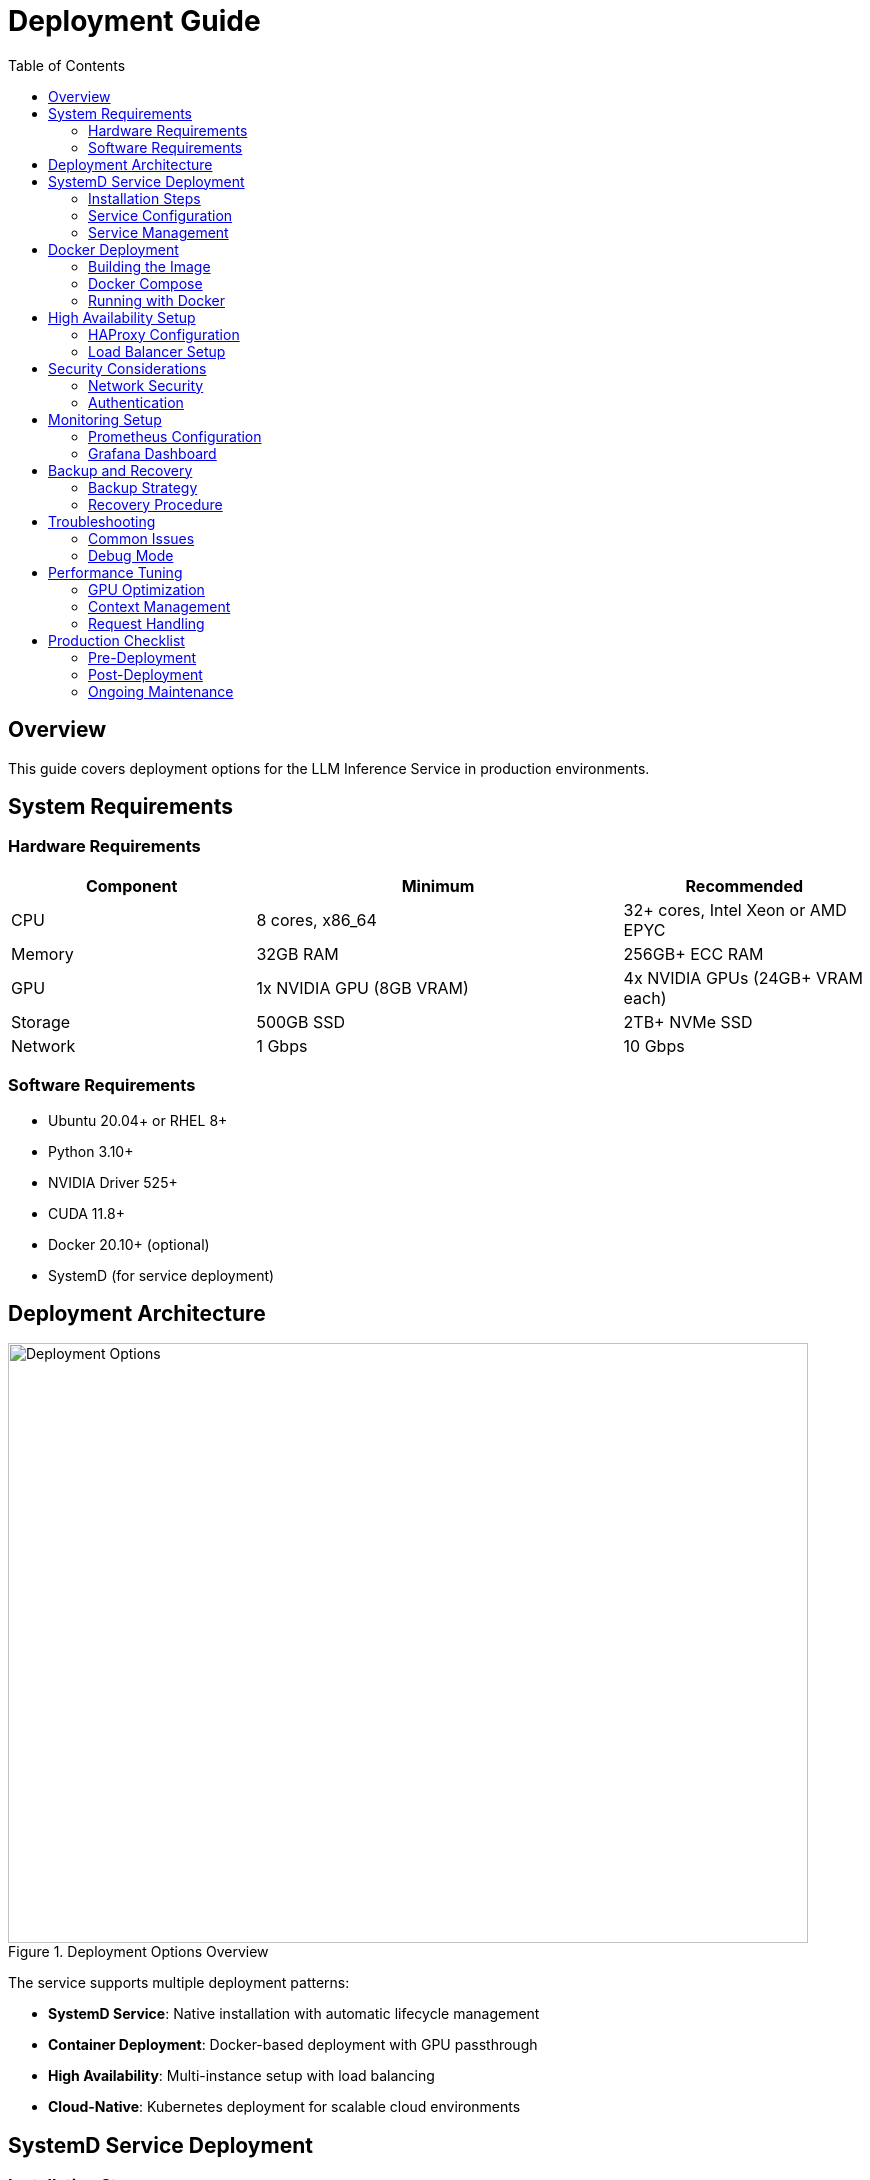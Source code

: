 = Deployment Guide
:toc:
:toclevels: 3

== Overview

This guide covers deployment options for the LLM Inference Service in production environments.

== System Requirements

=== Hardware Requirements

[cols="2,3,2", options="header"]
|===
|Component |Minimum |Recommended

|CPU
|8 cores, x86_64
|32+ cores, Intel Xeon or AMD EPYC

|Memory
|32GB RAM
|256GB+ ECC RAM

|GPU
|1x NVIDIA GPU (8GB VRAM)
|4x NVIDIA GPUs (24GB+ VRAM each)

|Storage
|500GB SSD
|2TB+ NVMe SSD

|Network
|1 Gbps
|10 Gbps
|===

=== Software Requirements

* Ubuntu 20.04+ or RHEL 8+
* Python 3.10+
* NVIDIA Driver 525+
* CUDA 11.8+
* Docker 20.10+ (optional)
* SystemD (for service deployment)

== Deployment Architecture

.Deployment Options Overview
image::../diagrams/deployment-options.png[Deployment Options,800,600]

The service supports multiple deployment patterns:

* **SystemD Service**: Native installation with automatic lifecycle management
* **Container Deployment**: Docker-based deployment with GPU passthrough
* **High Availability**: Multi-instance setup with load balancing
* **Cloud-Native**: Kubernetes deployment for scalable cloud environments

== SystemD Service Deployment

=== Installation Steps

1. **Clone the repository**:
[source,bash]
----
git clone https://github.com/your-org/llm-inference-service.git
cd llm-inference-service
----

2. **Install dependencies**:
[source,bash]
----
# System dependencies
sudo apt-get update
sudo apt-get install -y python3-pip python3-venv nvidia-driver-535

# Python environment
python3 -m venv venv
source venv/bin/activate
pip install -r requirements.txt
----

3. **Build llama.cpp**:
[source,bash]
----
cd /opt/llm/models/ollama-custom-models
git clone https://github.com/ggerganov/llama.cpp
cd llama.cpp
mkdir build && cd build
cmake .. -DLLAMA_CUDA=ON
make -j$(nproc)
----

4. **Configure the service**:
[source,bash]
----
# Copy and edit configuration
cp config/service_config.example.yaml config/service_config.yaml
vim config/service_config.yaml
----

5. **Install SystemD service**:
[source,bash]
----
# For system-wide installation
sudo ./install-service.sh

# For user-level installation
./install-user-service.sh
----

6. **Start the service**:
[source,bash]
----
# System service
sudo systemctl start llm-inference
sudo systemctl enable llm-inference

# User service
systemctl --user start llm-inference
systemctl --user enable llm-inference
----

=== Service Configuration

[source,yaml]
----
# /opt/llm/inference-service/config/service_config.yaml
models_dir: /opt/llm/models/ollama/models/blobs
manifests_dir: /opt/llm/models/ollama/models/manifests
llama_cpp_path: /opt/llm/models/ollama-custom-models/llama.cpp
default_context_size: 131072
tensor_split: '0.25,0.25,0.25,0.25'  # For 4 GPUs
gpu_layers: 999
threads: 32
batch_size: 512
request_timeout: 1800
log_level: INFO
enable_model_inspection: true
preserve_think_tags: true
----

=== Service Management

[source,bash]
----
# Check status
systemctl --user status llm-inference

# View logs
journalctl --user -u llm-inference -f

# Restart service
systemctl --user restart llm-inference

# Stop service
systemctl --user stop llm-inference
----

== Docker Deployment

=== Building the Image

[source,dockerfile]
----
# Dockerfile
FROM nvidia/cuda:12.2.0-runtime-ubuntu22.04

# Install dependencies
RUN apt-get update && apt-get install -y \
    python3.10 \
    python3-pip \
    git \
    cmake \
    build-essential \
    && rm -rf /var/lib/apt/lists/*

# Set working directory
WORKDIR /app

# Copy application
COPY . .

# Install Python dependencies
RUN pip3 install --no-cache-dir -r requirements.txt

# Build llama.cpp
RUN cd /opt && \
    git clone https://github.com/ggerganov/llama.cpp && \
    cd llama.cpp && \
    mkdir build && cd build && \
    cmake .. -DLLAMA_CUDA=ON && \
    make -j$(nproc)

# Expose port
EXPOSE 11435

# Run the service
CMD ["python3", "-m", "ollama_server.main", "--port", "11435"]
----

=== Docker Compose

[source,yaml]
----
version: '3.8'

services:
  llm-inference:
    build: .
    image: llm-inference:latest
    container_name: llm-inference
    ports:
      - "11435:11435"
    volumes:
      - /opt/llm/models:/opt/llm/models
      - ./config:/app/config
      - ./logs:/app/logs
    environment:
      - NVIDIA_VISIBLE_DEVICES=all
      - CUDA_VISIBLE_DEVICES=0,1,2,3
    deploy:
      resources:
        reservations:
          devices:
            - driver: nvidia
              count: all
              capabilities: [gpu]
    restart: unless-stopped
----

=== Running with Docker

[source,bash]
----
# Build the image
docker-compose build

# Start the service
docker-compose up -d

# View logs
docker-compose logs -f

# Stop the service
docker-compose down
----

== High Availability Setup

.High Availability Architecture
image::../diagrams/ha-architecture.png[HA Architecture,800,600]

=== HAProxy Configuration

[source,conf]
----
global
    maxconn 4096
    log stdout local0

defaults
    mode http
    timeout connect 5s
    timeout client 30s
    timeout server 30s
    option httplog

frontend llm_frontend
    bind *:80
    default_backend llm_backend

backend llm_backend
    balance roundrobin
    option httpchk GET /health
    
    server llm1 192.168.1.10:11435 check
    server llm2 192.168.1.11:11435 check
----

=== Load Balancer Setup

**Features:**
* Round-robin load balancing with health checks
* Automatic failover for failed instances
* Session persistence for streaming requests
* Real-time monitoring and metrics

**Health Check Configuration:**
* Endpoint: `/health`
* Interval: 30 seconds
* Timeout: 5 seconds
* Failure threshold: 3 consecutive failures

== Security Considerations

=== Network Security

1. **Firewall Rules**:
[source,bash]
----
# Allow only necessary ports
sudo ufw allow 22/tcp     # SSH
sudo ufw allow 11435/tcp  # LLM Service
sudo ufw enable
----

2. **SSL/TLS Configuration**:
[source,nginx]
----
server {
    listen 443 ssl http2;
    server_name llm.example.com;
    
    ssl_certificate /etc/ssl/certs/llm.crt;
    ssl_certificate_key /etc/ssl/private/llm.key;
    
    location / {
        proxy_pass http://localhost:11435;
        proxy_set_header Host $host;
        proxy_set_header X-Real-IP $remote_addr;
    }
}
----

=== Authentication

Implement authentication middleware:

[source,python]
----
from functools import wraps
from flask import request, jsonify

def require_api_key(f):
    @wraps(f)
    def decorated_function(*args, **kwargs):
        api_key = request.headers.get('X-API-Key')
        if not api_key or not validate_api_key(api_key):
            return jsonify({'error': 'Invalid API key'}), 401
        return f(*args, **kwargs)
    return decorated_function
----

== Monitoring Setup

=== Prometheus Configuration

[source,yaml]
----
# prometheus.yml
global:
  scrape_interval: 15s

scrape_configs:
  - job_name: 'llm-inference'
    static_configs:
      - targets: ['localhost:11435']
    metrics_path: '/metrics'
----

=== Grafana Dashboard

Import the provided dashboard JSON from `monitoring/grafana-dashboard.json` for:

* GPU utilization and temperature
* Request latency and throughput
* Model performance metrics
* System resource usage

== Backup and Recovery

=== Backup Strategy

[source,bash]
----
#!/bin/bash
# backup.sh

BACKUP_DIR="/backup/llm-inference"
DATE=$(date +%Y%m%d_%H%M%S)

# Backup configuration
cp -r /opt/llm/inference-service/config $BACKUP_DIR/config_$DATE

# Backup logs
tar -czf $BACKUP_DIR/logs_$DATE.tar.gz /opt/llm/inference-service/logs

# Backup model metadata (not the models themselves)
cp -r /opt/llm/models/ollama/models/manifests $BACKUP_DIR/manifests_$DATE

echo "Backup completed: $BACKUP_DIR/*_$DATE"
----

=== Recovery Procedure

1. Restore configuration files
2. Restart the service
3. Verify model availability
4. Test API endpoints

== Troubleshooting

=== Common Issues

[cols="2,3,3", options="header"]
|===
|Issue |Cause |Solution

|Service won't start
|Missing dependencies
|Check logs with `journalctl --user -u llm-inference -n 100`

|GPU not detected
|Driver issues
|Verify with `nvidia-smi` and reinstall drivers if needed

|High memory usage
|Large context windows
|Adjust `default_context_size` in configuration

|Slow inference
|CPU-only mode
|Check `gpu_layers` setting and GPU availability

|Model not found
|Incorrect path
|Verify `models_dir` in configuration
|===

=== Debug Mode

Enable debug logging:

[source,bash]
----
# Edit service config
log_level: DEBUG

# Or run manually
python -m ollama_server.main --debug --port 11435
----

== Performance Tuning

=== GPU Optimization

[source,yaml]
----
# Optimal settings for 4x Tesla M10
tensor_split: '0.25,0.25,0.25,0.25'
gpu_layers: 999
batch_size: 512
----

=== Context Management

[source,yaml]
----
# Balance between capability and memory
default_context_size: 32768  # For limited VRAM
# default_context_size: 131072  # For ample VRAM
----

=== Request Handling

[source,yaml]
----
# Concurrent request tuning
request_timeout: 1800
max_concurrent_requests: 10  # Adjust based on GPU memory
----

== Production Checklist

=== Pre-Deployment
- [ ] Hardware requirements verified
- [ ] Dependencies installed and tested
- [ ] Configuration file reviewed and customized
- [ ] SSL certificates configured (if applicable)
- [ ] Firewall rules implemented
- [ ] Backup strategy defined

=== Post-Deployment
- [ ] Service health check passing
- [ ] GPU monitoring active
- [ ] API endpoints responsive
- [ ] Dashboard accessible
- [ ] Logging configuration verified
- [ ] Monitoring alerts configured
- [ ] Performance benchmarks established

=== Ongoing Maintenance
- [ ] Regular log rotation
- [ ] Performance monitoring
- [ ] Security updates
- [ ] Configuration backups
- [ ] Capacity planning reviews
